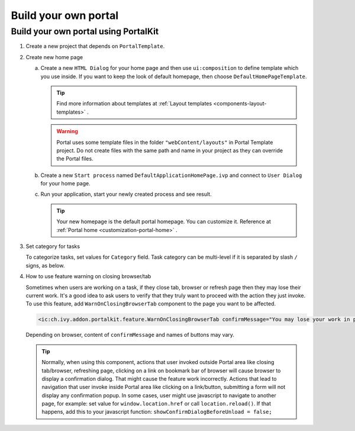 .. _customization-build-your-own-portal:

Build your own portal
=====================

.. _customization-build-your-own-portal-build-your-own-portal-using-portal-kit:

Build your own portal using PortalKit
-------------------------------------

1. Create a new project that depends on ``PortalTemplate``.

2. Create new home page

   a. Create a new ``HTML Dialog`` for your home page and then use ``ui:composition`` to define template which you use inside. If you want to keep the look of default homepage, then choose ``DefaultHomePageTemplate``.

      .. tip:: Find more information about templates at :ref:`Layout templates <components-layout-templates>` .
      ..

      .. warning:: Portal uses some template files in the folder
                        ``"webContent/layouts"`` 
                        in Portal Template project. Do not create files with the same
                        path and name in your project as they can override the Portal
                        files.
                    
   b. Create a new ``Start process`` named ``DefaultApplicationHomePage.ivp`` and connect to ``User Dialog`` for your home page.

   c. Run your application, start your newly created process and see result.

      |custom-portal-home|

      .. tip:: Your new homepage is the default portal homepage. You can
                customize it. Reference at :ref:`Portal home <customization-portal-home>` .

3. Set category for tasks

   To categorize tasks, set values for ``Category`` field. Task category
   can be multi-level if it is separated by slash ``/`` signs, as below.

   |task-category-config|


4. How to use feature warning on closing browser/tab

   Sometimes when users are working on a task, if they close tab,
   browser or refresh page then they may lose their current work. It's a
   good idea to ask users to verify that they truly want to proceed with
   the action they just invoke. To use this feature, add
   ``WarnOnClosingBrowserTab`` component to the page you want to be
   affected.

   .. code-block:: html

     <ic:ch.ivy.addon.portalkit.feature.WarnOnClosingBrowserTab confirmMessage="You may lose your work in progress. Do you want to continue?" />
        
   ..

   Depending on browser, content of ``confirmMessage`` and names of buttons may vary.

   |warn-on-closing-browser-tab|

   .. tip:: 

        Normally, when using this component, actions that user invoked outside Portal
        area like closing tab/browser, refreshing page, clicking on a link on
        bookmark bar of browser will cause browser to display a confirmation dialog.
        That might cause the feature work incorrectly. Actions that lead to
        navigation that user invoke inside Portal area like clicking on a
        link/button, submitting a form will not display any confirmation popup. In
        some cases, user might use javascript to navigate to another page, for
        example: set value for ``window.location.href`` or call
        ``location.reload()``. If that happens, add this to your javascript function:
        ``showConfirmDialogBeforeUnload = false;``

.. |custom-portal-home| image:: ../../screenshots/dashboard/dashboard.png
.. |new-home-page-connect-process| image:: images/build-your-own-portal/new-home-page-connect-process.png
.. |task-category-config| image:: images/build-your-own-portal/task-category-config.png
.. |warn-on-closing-browser-tab| image:: images/build-your-own-portal/warn-on-closing-browser-tab.png
